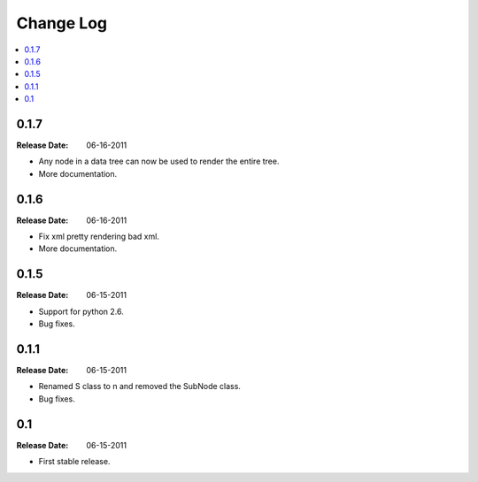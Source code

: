 ==========
Change Log
==========

.. contents::
    :local:

.. v0.1.7:

0.1.7
=====
:Release Date: 06-16-2011

* Any node in a data tree can now be used to render the entire tree.

* More documentation.

.. _v0.1.6:

0.1.6
=====
:Release Date: 06-16-2011

* Fix xml pretty rendering bad xml.

* More documentation.

.. _v0.1.5:

0.1.5
=====
:Release Date: 06-15-2011

* Support for python 2.6.

* Bug fixes.

.. _v0.1.1:
 
0.1.1
=====
:Release Date: 06-15-2011
 
* Renamed S class to n and removed the SubNode class.
 
* Bug fixes.
    
.. _v0.1:
 
0.1
===
:Release Date: 06-15-2011
 
* First stable release.